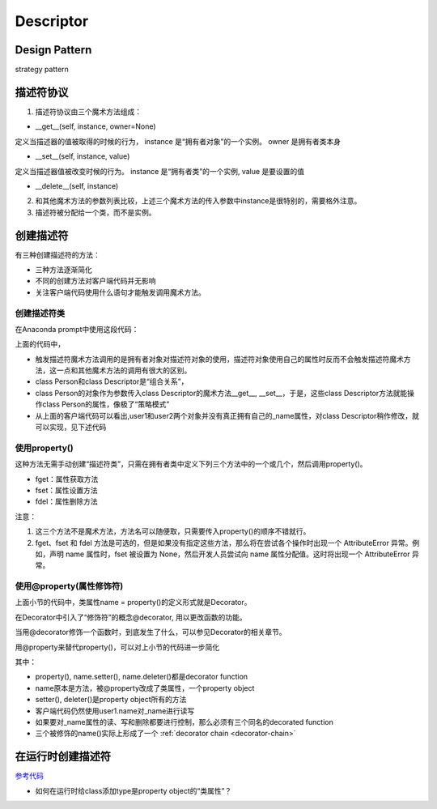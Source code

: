 .. _descriptor:

Descriptor
============
Design Pattern
----------------
strategy pattern

描述符协议
----------
1. 描述符协议由三个魔术方法组成：

- __get__(self, instance, owner=None)

定义当描述器的值被取得的时候的行为， instance 是“拥有者对象”的一个实例。 owner 是拥有者类本身

- __set__(self, instance, value)

定义当描述器值被改变时候的行为。 instance 是“拥有者类”的一个实例, value 是要设置的值

- __delete__(self, instance)

2. 和其他魔术方法的参数列表比较，上述三个魔术方法的传入参数中instance是很特别的，需要格外注意。

3. 描述符被分配给一个类，而不是实例。

创建描述符
-----------
有三种创建描述符的方法：

- 三种方法逐渐简化
- 不同的创建方法对客户端代码并无影响
- 关注客户端代码使用什么语句才能触发调用魔术方法。

创建描述符类
^^^^^^^^^^^^^

.. code-block:: python
	:linenos:

	class Descriptor(object): 
	    def __init__(self):
	        self._name = ''
	 
	    def __get__(self, instance, owner):
	        print "Getting: %s" % self._name
	        return self._name
	 
	    def __set__(self, instance, name):
	        print "Setting: %s" % name
	        self._name = name.title()
	 
	    def __delete__(self, instance):
	        print "Deleting: %s" %self._name
	        del self._name
	 
	class Person(object):
		"""
		Attributes:
			name: 一个类属性同时也是一个“描述符对象”
		"""
	    name = Descriptor()

在Anaconda prompt中使用这段代码：

.. code-block:: none
	:linenos:

	>>> from descriptor import *
	>>> user1 = Person()
	>>> user2 = Person()
	#__set__(self, user1, 'yiwen')被调用
	>>> user1.name = 'yiwen'
	Setting: yiwen
	#__get__(self, user2)被调用
	>>> user2.name
	Getting: Yiwen
	'Yiwen'

上面的代码中，

- 触发描述符魔术方法调用的是拥有者对象对描述符对象的使用，描述符对象使用自己的属性时反而不会触发描述符魔术方法，这一点和其他魔术方法的调用有很大的区别。
- class Person和class Descriptor是“组合关系”，
- class Person的对象作为参数传入class Descriptor的魔术方法__get__, __set__，于是，这些class Descriptor方法就能操作class Person的属性，像极了“策略模式”
- 从上面的客户端代码可以看出,user1和user2两个对象并没有真正拥有自己的_name属性，对class Descriptor稍作修改，就可以实现，见下述代码

.. code-block:: python
	:linenos:

	class Descriptor(object):

	    def __init__(self):
	        # self._name = ''
	        pass

	    def __get__(self, instance, owner):
	        print("Getting: %s" % instance._name)
	        # return self._name
	        return instance._name

	    def __set__(self, instance, name):
	        print("Setting: %s" % name)
	        # self._name = name.title()
	        instance._name = name.title()

	    def __delete__(self, instance):
	        print("Deleting: %s" % self._name)
	        # del self._name
	        del instance._name

使用property()
^^^^^^^^^^^^^^^^^

.. code-block:: python
	:linenos:

	class Person(object):
	    def __init__(self):
	        self._name = ''
	 
	    def fget(self):
	        print "Getting: %s" % self._name
	        return self._name
	     
	    def fset(self, value):
	        print "Setting: %s" % value
	        self._name = value.title()
	 
	    def fdel(self):
	        print "Deleting: %s" %self._name
	        del self._name
	    name = property(fget, fset, fdel, "I'm the property.")

这种方法无需手动创建“描述符类”，只需在拥有者类中定义下列三个方法中的一个或几个，然后调用property()。

- fget：属性获取方法
- fset：属性设置方法
- fdel：属性删除方法

注意：

1. 这三个方法不是魔术方法，方法名可以随便取，只需要传入property()的顺序不错就行。
2. fget、fset 和 fdel 方法是可选的，但是如果没有指定这些方法，那么将在尝试各个操作时出现一个 AttributeError 异常。例如，声明 name 属性时，fset 被设置为 None，然后开发人员尝试向 name 属性分配值。这时将出现一个 AttributeError 异常。

.. code-block:: none
	:linenos:

	#这种方法可以用于定义系统中的只读属性。
	name = property(fget, None, fdel, "I'm the property")

使用@property(属性修饰符)
^^^^^^^^^^^^^^^^^^^^^^^^^^^^^^^^^^^^
上面小节的代码中，类属性name = property()的定义形式就是Decorator。

在Decorator中引入了“修饰符”的概念@decorator, 用以更改函数的功能。

当用@decorator修饰一个函数时，到底发生了什么，可以参见Decorator的相关章节。

用@property来替代property()，可以对上小节的代码进一步简化

.. code-block:: python
	:linenos:

	class Person(object):
	 
	    def __init__(self):
	        self._name = ''
	 
	    #name = property(name)
	    @property
	    def name(self):
	        print "Getting: %s" % self._name
	        return self._name
	 
	    #name = name.setter(name)
	    @name.setter
	    def name(self, value):
	        print "Setting: %s" % value
	        self._name = value.title()
	 
	    #name = name.deleter(name)
	    @name.deleter
	    def name(self):
	        print ">Deleting: %s" % self._name
	        del self._name

其中：

- property(), name.setter(), name.deleter()都是decorator function
- name原本是方法，被@property改成了类属性，一个property object
- setter(), deleter()是property object所有的方法
- 客户端代码仍然使用user1.name对_name进行读写
- 如果要对_name属性的读、写和删除都要进行控制，那么必须有三个同名的decorated function
- 三个被修饰的name()实际上形成了一个 :ref:`decorator chain <decorator-chain>`

在运行时创建描述符
-------------------
`参考代码 <https://www.ibm.com/developerworks/cn/opensource/os-pythondescriptors/index.html>`_

- 如何在运行时给class添加type是property object的“类属性”？